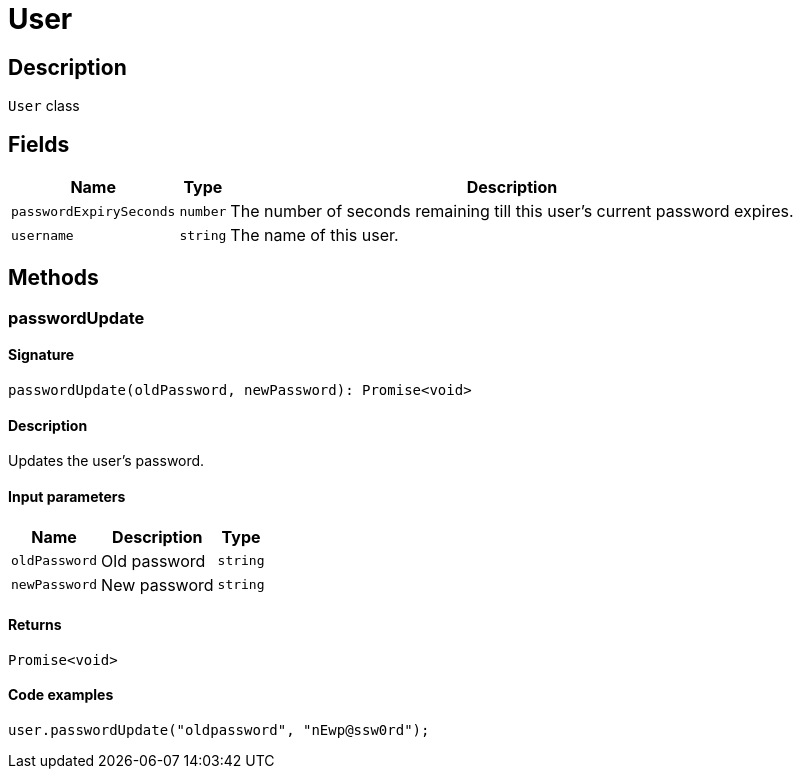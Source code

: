 [#_User]
= User

== Description

`User` class

== Fields

// tag::properties[]
[cols="~,~,~"]
[options="header"]
|===
|Name |Type |Description
a| `passwordExpirySeconds` a| `number` a| The number of seconds remaining till this user’s current password expires.
a| `username` a| `string` a| The name of this user.
|===
// end::properties[]

== Methods

// tag::methods[]
[#_passwordUpdate]
=== passwordUpdate

==== Signature

[source,nodejs]
----
passwordUpdate(oldPassword, newPassword): Promise<void>
----

==== Description

Updates the user's password.

==== Input parameters

[cols="~,~,~"]
[options="header"]
|===
|Name |Description |Type
a| `oldPassword` a| Old password a| `string` 
a| `newPassword` a| New password a| `string` 
|===

==== Returns

`Promise<void>`

==== Code examples

[source,nodejs]
----
user.passwordUpdate("oldpassword", "nEwp@ssw0rd");
----

// end::methods[]
